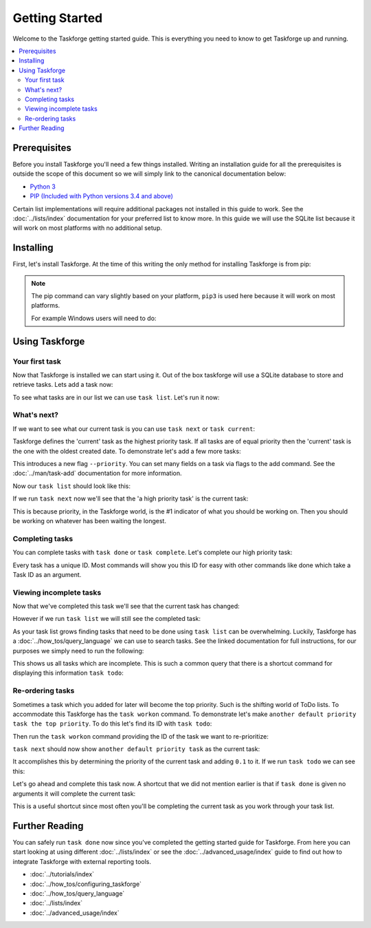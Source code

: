 Getting Started
===============

Welcome to the Taskforge getting started guide. This is everything you need to
know to get Taskforge up and running.

.. contents::
   :local:

Prerequisites
-------------

Before you install Taskforge you'll need a few things installed. Writing an
installation guide for all the prerequisites is outside the scope of this
document so we will simply link to the canonical documentation below:

- `Python 3 <https://python.org>`_
- `PIP (Included with Python versions 3.4 and above)
  <https://pip.pypa.io/en/stable/installing/>`_

Certain list implementations will require additional packages not installed in
this guide to work. See the :doc:`../lists/index` documentation for your preferred list to
know more. In this guide we will use the SQLite list because it will work on
most platforms with no additional setup.

Installing
----------

First, let's install Taskforge. At the time of this writing the only method for
installing Taskforge is from pip:

.. console::

   $ pip3 install taskforge-cli

.. note:: The pip command can vary slightly based on your platform, ``pip3`` is
   used here because it will work on most platforms.

   For example Windows users will need to do:
   
   .. console::

      $ python.exe -m pip install taskforge-cli


Using Taskforge
---------------

Your first task
+++++++++++++++

Now that Taskforge is installed we can start using it. Out of the box taskforge
will use a SQLite database to store and retrieve tasks. Lets add a task now:

.. console::

   $ task add complete the Taskforge tutorial
   $


To see what tasks are in our list we can use ``task list``. Let's run it now:

.. console::

   $ task list
   | ID                               | Created Date               | Completed Date | Priority | Title                           | Context |
   | -------------------------------- | -------------------------- | -------------- | -------- | ------------------------------- | ------- |
   | eabdeee413ef442fa68c994119d817d2 | 2018-09-23 18:41:18.858741 | None           | 1.0      | complete the taskforge tutorial | default |
   $

What's next?
++++++++++++

If we want to see what our current task is you can use ``task next`` or 
``task current``:

.. console::

   $ task next
   eabdeee413ef442fa68c994119d817d2: complete the taskforge tutorial
   $

Taskforge defines the 'current' task as the highest priority task. If all tasks
are of equal priority then the 'current' task is the one with the oldest created
date. To demonstrate let's add a few more tasks: 

.. console::

   $ task add another default priority task
   $ task add --priority 2 a high priority task

This introduces a new flag ``--priority``. You can set many fields on a task via
flags to the add command. See the :doc:`../man/task-add` documentation for more
information.

Now our ``task list`` should look like this:

.. console::

   $ task list
   | ID                               | Created Date               | Completed Date | Priority | Title                           | Context |
   | -------------------------------- | -------------------------- | -------------- | -------- | ------------------------------- | ------- |
   | eabdeee413ef442fa68c994119d817d2 | 2018-09-23 18:41:18.858741 | None           | 1.0      | complete the taskforge tutorial | default |
   | 1e634ced06d64093a747f38da024f9a6 | 2018-09-23 18:46:05.198426 | None           | 1.0      | another default priority task   | default |
   | 265b67ff298643dbb05950f3394a5ab0 | 2018-09-23 18:46:30.082289 | None           | 2.0      | a high priority task            | default |
   $

If we run ``task next`` now we'll see that the 'a high priority task' is the
current task:

.. console::

   $ task next
   265b67ff298643dbb05950f3394a5ab0: a high priority task
   $

This is because priority, in the Taskforge world, is the #1 indicator of what
you should be working on. Then you should be working on whatever has been
waiting the longest.

Completing tasks
++++++++++++++++

You can complete tasks with ``task done`` or ``task complete``. Let's complete
our high priority task:

.. console::
   
   $ task next
   265b67ff298643dbb05950f3394a5ab0: a high priority task
   $ task done 265b67ff298643dbb05950f3394a5ab0
   $

Every task has a unique ID. Most commands will show you this ID for easy with
other commands like done which take a Task ID as an argument. 

Viewing incomplete tasks
++++++++++++++++++++++++

Now that we've completed this task we'll see that the current task has changed:

.. console::

   $ task next
   eabdeee413ef442fa68c994119d817d2: complete the taskforge tutorial
   $

However if we run ``task list`` we will still see the completed task:

.. console::

   $ task list
   | ID                               | Created Date               | Completed Date             | Priority | Title                           | Context |
   | -------------------------------- | -------------------------- | -------------------------- | -------- | ------------------------------- | ------- |
   | eabdeee413ef442fa68c994119d817d2 | 2018-09-23 18:41:18.858741 | None                       | 1.0      | complete the taskforge tutorial | default |
   | 1e634ced06d64093a747f38da024f9a6 | 2018-09-23 18:46:05.198426 | None                       | 1.0      | another default priority task   | default |
   | 265b67ff298643dbb05950f3394a5ab0 | 2018-09-23 18:46:30.082289 | 2018-09-23 18:55:24.277754 | 2.0      | a high priority task            | default |
   $


As your task list grows finding tasks that need to be done using ``task list``
can be overwhelming. Luckily, Taskforge has a :doc:`../how_tos/query_language` we can use to
search tasks. See the linked documentation for full instructions, for our
purposes we simply need to run the following:

.. console::

   $ task query completed = false
   | ID                               | Created Date               | Completed Date | Priority | Title                           | Context |
   | -------------------------------- | -------------------------- | -------------- | -------- | ------------------------------- | ------- |
   | eabdeee413ef442fa68c994119d817d2 | 2018-09-23 18:41:18.858741 | None           | 1.0      | complete the taskforge tutorial | default |
   | 1e634ced06d64093a747f38da024f9a6 | 2018-09-23 18:46:05.198426 | None           | 1.0      | another default priority task   | default |
   $


This shows us all tasks which are incomplete. This is such a common query that
there is a shortcut command for displaying this information ``task todo``:

.. console::

   $ task todo
   | ID                               | Created Date               | Completed Date | Priority | Title                           | Context |
   | -------------------------------- | -------------------------- | -------------- | -------- | ------------------------------- | ------- |
   | eabdeee413ef442fa68c994119d817d2 | 2018-09-23 18:41:18.858741 | None           | 1.0      | complete the taskforge tutorial | default |
   | 1e634ced06d64093a747f38da024f9a6 | 2018-09-23 18:46:05.198426 | None           | 1.0      | another default priority task   | default |
   $


Re-ordering tasks
+++++++++++++++++

Sometimes a task which you added for later will become the top priority. Such is
the shifting world of ToDo lists. To accommodate this Taskforge has the ``task
workon`` command. To demonstrate let's make ``another default priority task the
top priority``. To do this let's find its ID with ``task todo``:

.. console::

   $ task todo
   | ID                               | Created Date               | Completed Date | Priority | Title                           | Context |
   | -------------------------------- | -------------------------- | -------------- | -------- | ------------------------------- | ------- |
   | eabdeee413ef442fa68c994119d817d2 | 2018-09-23 18:41:18.858741 | None           | 1.0      | complete the taskforge tutorial | default |
   | 1e634ced06d64093a747f38da024f9a6 | 2018-09-23 18:46:05.198426 | None           | 1.0      | another default priority task   | default |
   $

Then run the ``task workon`` command providing the ID of the task we want to
re-prioritize:

.. console::

   $ task workon 1e634ced06d64093a747f38da024f9a6
   $


``task next`` should now show ``another default priority task`` as the
current task:

.. console::

   $ task next
   1e634ced06d64093a747f38da024f9a6: another default priority task
   $

It accomplishes this by determining the priority of the current task and adding
``0.1`` to it. If we run ``task todo`` we can see this:

.. console::

   $ task todo
   | ID                               | Created Date               | Completed Date | Priority | Title                           | Context |
   | -------------------------------- | -------------------------- | -------------- | -------- | ------------------------------- | ------- |
   | eabdeee413ef442fa68c994119d817d2 | 2018-09-23 18:41:18.858741 | None           | 1.0      | complete the taskforge tutorial | default |
   | 1e634ced06d64093a747f38da024f9a6 | 2018-09-23 18:46:05.198426 | None           | 1.1      | another default priority task   | default |
   $

Let's go ahead and complete this task now. A shortcut that we did not mention
earlier is that if ``task done`` is given no arguments it will complete the
current task:

.. console::

   $ task done
   $ task next
   eabdeee413ef442fa68c994119d817d2: complete the taskforge tutorial
   $

This is a useful shortcut since most often you'll be completing the current task
as you work through your task list.

Further Reading
---------------

You can safely run ``task done`` now since you've completed the getting started
guide for Taskforge. From here you can start looking at using different
:doc:`../lists/index` or see the :doc:`../advanced_usage/index` guide to find out how
to integrate Taskforge with external reporting tools.

- :doc:`../tutorials/index`
- :doc:`../how_tos/configuring_taskforge`
- :doc:`../how_tos/query_language`
- :doc:`../lists/index`
- :doc:`../advanced_usage/index`


